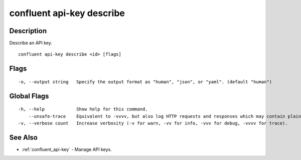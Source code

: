 ..
   WARNING: This documentation is auto-generated from the confluentinc/cli repository and should not be manually edited.

.. _confluent_api-key_describe:

confluent api-key describe
--------------------------

Description
~~~~~~~~~~~

Describe an API key.

::

  confluent api-key describe <id> [flags]

Flags
~~~~~

::

  -o, --output string   Specify the output format as "human", "json", or "yaml". (default "human")

Global Flags
~~~~~~~~~~~~

::

  -h, --help            Show help for this command.
      --unsafe-trace    Equivalent to -vvvv, but also log HTTP requests and responses which may contain plaintext secrets.
  -v, --verbose count   Increase verbosity (-v for warn, -vv for info, -vvv for debug, -vvvv for trace).

See Also
~~~~~~~~

* :ref:`confluent_api-key` - Manage API keys.
